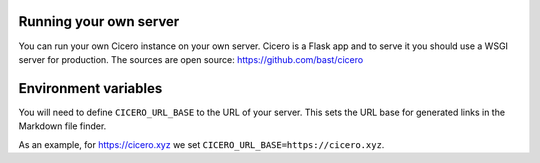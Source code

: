 

Running your own server
=======================

You can run your own Cicero instance on your own server. Cicero is a Flask app
and to serve it you should use a WSGI server for production.
The sources are open source: https://github.com/bast/cicero


Environment variables
=====================

You will need to define ``CICERO_URL_BASE`` to the URL of your server. This sets the
URL base for generated links in the Markdown file finder.

As an example, for https://cicero.xyz we set ``CICERO_URL_BASE=https://cicero.xyz``.
